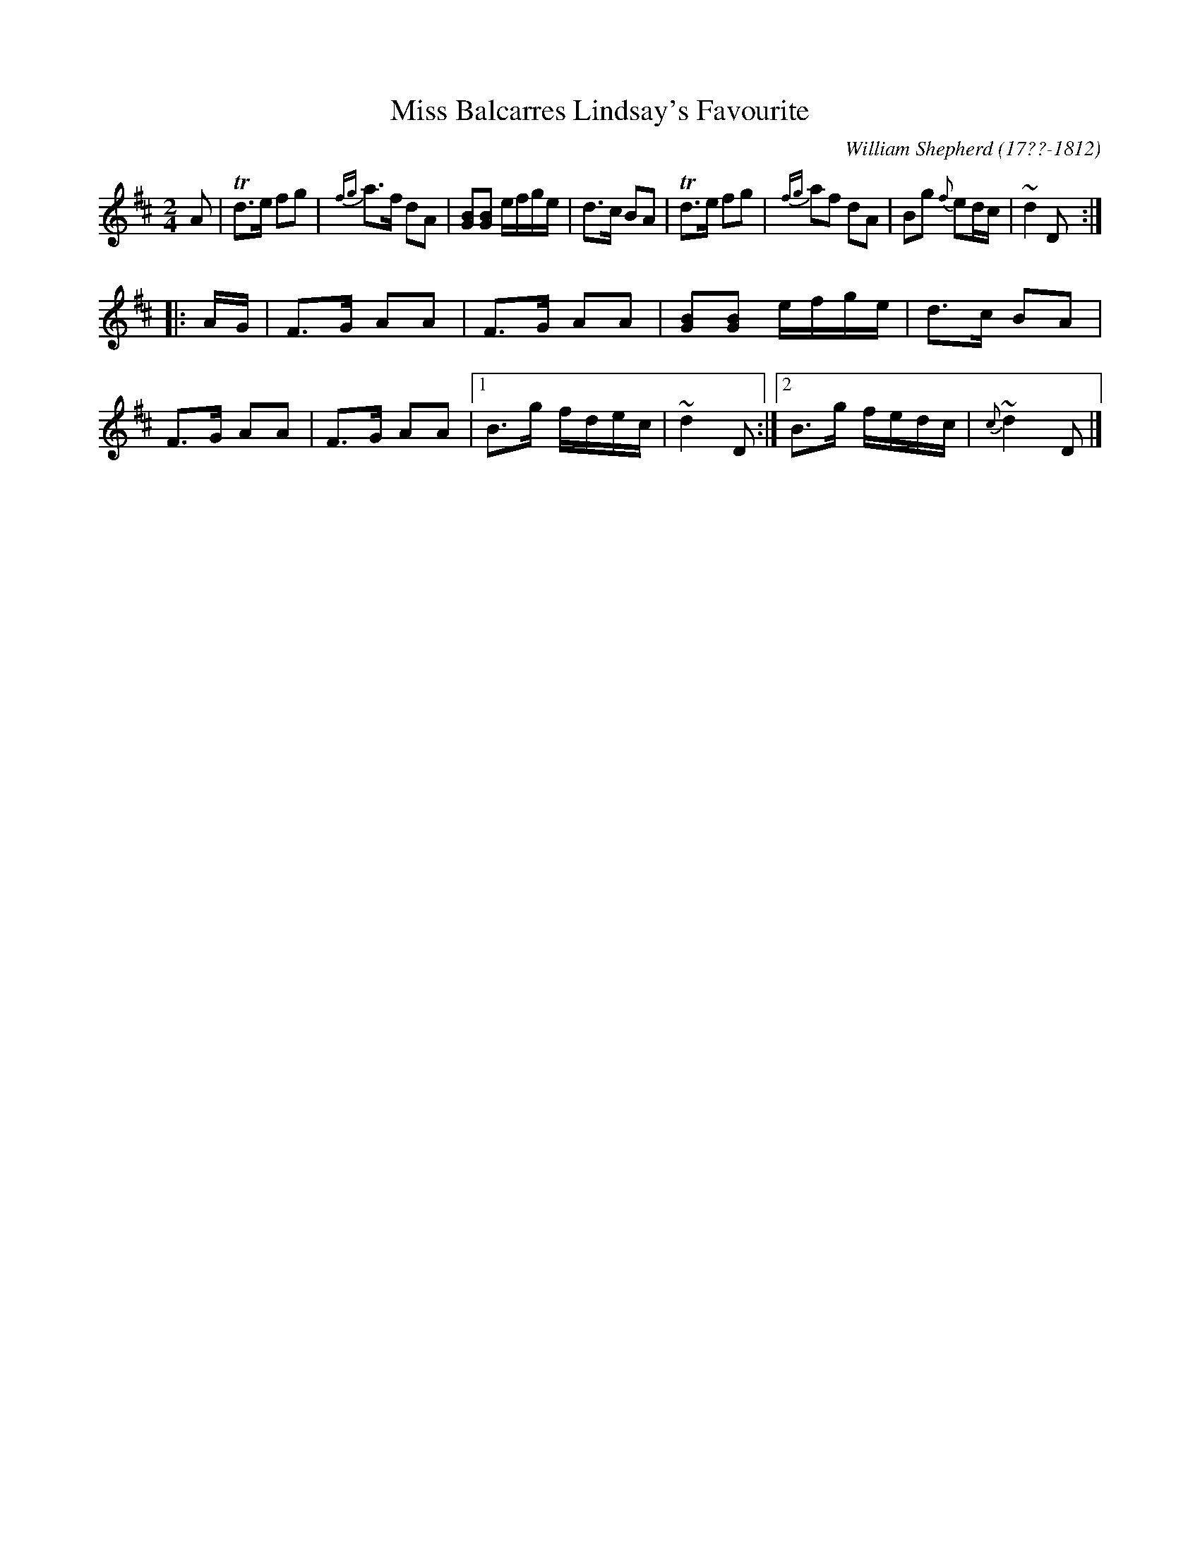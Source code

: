 X: 61
T: Miss Balcarres Lindsay's Favourite
R: reel
B: William Shepherd "1st Collection" 1793 p.6 #1
F: http://imslp.org/wiki/File:PMLP73094-Shepherd_Collections_HMT.pdf
C: William Shepherd (17??-1812)
Z: 2012 John Chambers <jc:trillian.mit.edu>
M: 2/4
L: 1/16
K: D
A2 |\
Td3e f2g2 | {fg}a3f d2A2 | [B2G2][B2G2] efge | d3c B2A2 |\
Td3e f2g2 | {fg}a2f2 d2A2 | B2g2 {f}e2dc | ~d4 D2 :|
|: AG |\
F3G A2A2 | F3G A2A2 | [B2G2][B2G2] efge | d3c B2A2 |\
F3G A2A2 | F3G A2A2 |1 B3g fdec | ~d4 D2 :|2 B3g fedc | {c}~d4 D2 |]
